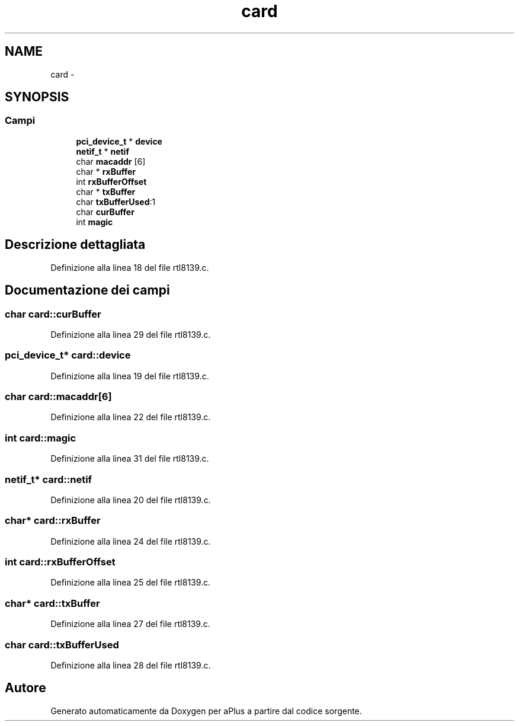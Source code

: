 .TH "card" 3 "Dom 9 Nov 2014" "Version 0.1" "aPlus" \" -*- nroff -*-
.ad l
.nh
.SH NAME
card \- 
.SH SYNOPSIS
.br
.PP
.SS "Campi"

.in +1c
.ti -1c
.RI "\fBpci_device_t\fP * \fBdevice\fP"
.br
.ti -1c
.RI "\fBnetif_t\fP * \fBnetif\fP"
.br
.ti -1c
.RI "char \fBmacaddr\fP [6]"
.br
.ti -1c
.RI "char * \fBrxBuffer\fP"
.br
.ti -1c
.RI "int \fBrxBufferOffset\fP"
.br
.ti -1c
.RI "char * \fBtxBuffer\fP"
.br
.ti -1c
.RI "char \fBtxBufferUsed\fP:1"
.br
.ti -1c
.RI "char \fBcurBuffer\fP"
.br
.ti -1c
.RI "int \fBmagic\fP"
.br
.in -1c
.SH "Descrizione dettagliata"
.PP 
Definizione alla linea 18 del file rtl8139\&.c\&.
.SH "Documentazione dei campi"
.PP 
.SS "char card::curBuffer"

.PP
Definizione alla linea 29 del file rtl8139\&.c\&.
.SS "\fBpci_device_t\fP* card::device"

.PP
Definizione alla linea 19 del file rtl8139\&.c\&.
.SS "char card::macaddr[6]"

.PP
Definizione alla linea 22 del file rtl8139\&.c\&.
.SS "int card::magic"

.PP
Definizione alla linea 31 del file rtl8139\&.c\&.
.SS "\fBnetif_t\fP* card::netif"

.PP
Definizione alla linea 20 del file rtl8139\&.c\&.
.SS "char* card::rxBuffer"

.PP
Definizione alla linea 24 del file rtl8139\&.c\&.
.SS "int card::rxBufferOffset"

.PP
Definizione alla linea 25 del file rtl8139\&.c\&.
.SS "char* card::txBuffer"

.PP
Definizione alla linea 27 del file rtl8139\&.c\&.
.SS "char card::txBufferUsed"

.PP
Definizione alla linea 28 del file rtl8139\&.c\&.

.SH "Autore"
.PP 
Generato automaticamente da Doxygen per aPlus a partire dal codice sorgente\&.
